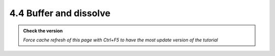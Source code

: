 4.4 Buffer and dissolve
---------------------------

.. admonition:: Check the version

   *Force cache refresh of this page with Ctrl+F5 to have the most update version of the tutorial*

.. raw:: html

    <iframe src="https://docs.google.com/document/d/e/2PACX-1vTdtsGBDOiE7PHsTUgyYPAlV7SZRUNNUoplepfcsimCgtuH8JU18QdJhFxRfCBKDw/pub?embedded=true" 
    frameborder=0 
    width="900" 
    height="5000" 
    allowfullscreen="true"  
    mozallowfullscreen="true" 
    webkitallowfullscreen="true"></iframe>